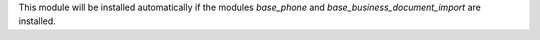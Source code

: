 This module will be installed automatically if the modules *base_phone* and *base_business_document_import* are installed.
